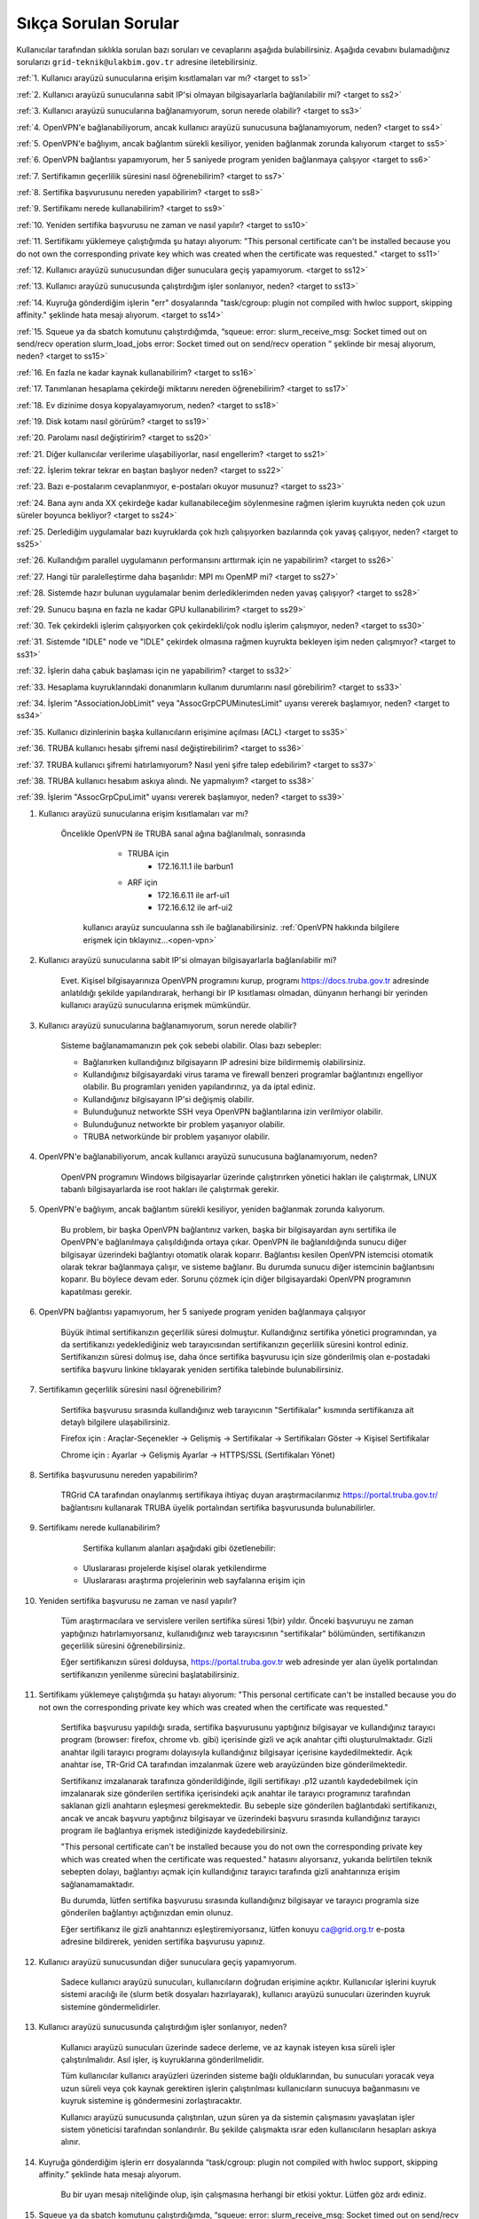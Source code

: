 .. _sikca_sorulan_sorular:

=======================
Sıkça Sorulan Sorular
=======================

Kullanıcılar tarafından sıklıkla sorulan bazı soruları ve cevaplarını aşağıda bulabilirsiniz. Aşağıda cevabını bulamadığınız sorularızı ``grid-teknik@ulakbim.gov.tr`` adresine iletebilirsiniz.

:ref:`1. Kullanıcı arayüzü sunucularına erişim kısıtlamaları var mı? <target to ss1>`

:ref:`2. Kullanıcı arayüzü sunucularına sabit IP'si olmayan bilgisayarlarla bağlanılabilir mi? <target to ss2>`

:ref:`3. Kullanıcı arayüzü sunucularına bağlanamıyorum, sorun nerede olabilir? <target to ss3>`

:ref:`4. OpenVPN'e bağlanabiliyorum, ancak kullanıcı arayüzü sunucusuna bağlanamıyorum, neden? <target to ss4>`

:ref:`5. OpenVPN'e bağlıyım, ancak bağlantım sürekli kesiliyor, yeniden bağlanmak zorunda kalıyorum <target to ss5>`

:ref:`6. OpenVPN bağlantısı yapamıyorum, her 5 saniyede program yeniden bağlanmaya çalışıyor <target to ss6>`

:ref:`7. Sertifikamın geçerlilik süresini nasıl öğrenebilirim? <target to ss7>`

:ref:`8. Sertifika başvurusunu nereden yapabilirim? <target to ss8>`

:ref:`9. Sertifikamı nerede kullanabilirim? <target to ss9>`

:ref:`10. Yeniden sertifika başvurusu ne zaman ve nasıl yapılır? <target to ss10>`

:ref:`11. Sertifikamı yüklemeye çalıştığımda şu hatayı alıyorum: "This personal certificate can't be installed because you do not own the corresponding private key which was created when the certificate was requested." <target to ss11>`

:ref:`12. Kullanıcı arayüzü sunucusundan diğer sunuculara geçiş yapamıyorum. <target to ss12>`

:ref:`13. Kullanıcı arayüzü sunucusunda çalıştırdığım işler sonlanıyor, neden? <target to ss13>`

:ref:`14. Kuyruğa gönderdiğim işlerin "err" dosyalarında "task/cgroup: plugin not compiled with hwloc support, skipping affinity." şeklinde hata mesajı alıyorum. <target to ss14>`

:ref:`15. Squeue ya da sbatch komutunu çalıştırdığımda, “squeue: error: slurm_receive_msg: Socket timed out on send/recv operation slurm_load_jobs error: Socket timed out on send/recv operation ” şeklinde bir mesaj alıyorum, neden? <target to ss15>`

:ref:`16. En fazla ne kadar kaynak kullanabilirim? <target to ss16>`

:ref:`17. Tanımlanan hesaplama çekirdeği miktarını nereden öğrenebilirim? <target to ss17>`

:ref:`18. Ev dizinime dosya kopyalayamıyorum, neden? <target to ss18>`

:ref:`19. Disk kotamı nasıl görürüm? <target to ss19>`

:ref:`20. Parolamı nasıl değiştiririm? <target to ss20>`

:ref:`21. Diğer kullanıcılar verilerime ulaşabiliyorlar, nasıl engellerim? <target to ss21>`

:ref:`22. İşlerim tekrar tekrar en baştan başlıyor neden? <target to ss22>`

:ref:`23. Bazı e-postalarım cevaplanmıyor, e-postaları okuyor musunuz? <target to ss23>`

:ref:`24. Bana aynı anda XX çekirdeğe kadar kullanabileceğim söylenmesine rağmen işlerim kuyrukta neden çok uzun süreler boyunca bekliyor? <target to ss24>`

:ref:`25. Derlediğim uygulamalar bazı kuyruklarda çok hızlı çalışıyorken bazılarında çok yavaş çalışıyor,  neden? <target to ss25>`

:ref:`26. Kullandığım parallel uygulamanın performansını arttırmak için ne yapabilirim? <target to ss26>`

:ref:`27. Hangi tür paralelleştirme daha başarılıdır: MPI mı OpenMP mi? <target to ss27>`

:ref:`28. Sistemde hazır bulunan uygulamalar benim derlediklerimden neden yavaş çalışıyor? <target to ss28>`

:ref:`29. Sunucu başına en fazla ne kadar GPU kullanabilirim? <target to ss29>`

:ref:`30. Tek çekirdekli işlerim çalışıyorken çok çekirdekli/çok nodlu işlerim çalışmıyor, neden? <target to ss30>`

:ref:`31. Sistemde "IDLE" node ve "IDLE" çekirdek olmasına rağmen kuyrukta bekleyen işim neden çalışmıyor? <target to ss31>`

:ref:`32. İşlerin daha çabuk başlaması için ne yapabilirim? <target to ss32>`

:ref:`33. Hesaplama kuyruklarındaki donanımların kullanım durumlarını nasıl görebilirim? <target to ss33>`

:ref:`34. İşlerim "AssociationJobLimit" veya "AssocGrpCPUMinutesLimit" uyarısı vererek başlamıyor, neden? <target to ss34>`

:ref:`35. Kullanıcı dizinlerinin başka kullanıcıların erişimine açılması (ACL) <target to ss35>`

:ref:`36. TRUBA kullanıcı hesabı şifremi nasıl değiştirebilirim? <target to ss36>`

:ref:`37. TRUBA kullanıcı şifremi hatırlamıyorum? Nasıl yeni şifre talep edebilirim? <target to ss37>`

:ref:`38. TRUBA kullanıcı hesabım askıya alındı. Ne yapmalıyım? <target to ss38>`

:ref:`39. İşlerim "AssocGrpCpuLimit" uyarısı vererek başlamıyor, neden? <target to ss39>`


.. _target to ss1:

1. Kullanıcı arayüzü sunucularına erişim kısıtlamaları var mı?

    Öncelikle OpenVPN ile TRUBA sanal ağına bağlanılmalı, sonrasında 
	
		- TRUBA için 
			- 172.16.11.1 ile barbun1
		- ARF için 
			- 172.16.6.11 ile arf-ui1
			- 172.16.6.12 ile arf-ui2

	kullanıcı arayüz suncuularına ssh ile bağlanabilirsiniz. :ref:`OpenVPN hakkında bilgilere erişmek için tıklayınız...<open-vpn>`
	
..
	Evet. Sadece ULAKNET ağına bağlı bilgisayarlardan (tüm kamu üniversiteleri ve bazı vakıf üniversiteleri) levrek1.ulakbim.gov.tr sunucusuna SSH ile doğrudan bağlanabilir.
    Eğer internete ULAKNET üzerinden bağlanılmıyorsa, öncelikle OpenVPN ile TRUBA sanal ağına bağlanılmalı, sonrasında levrek1.ulakbim.gov.tr (ya da 172.16.7.1 adresine) ssh ile bağlanılmalıdır.  

.. _target to ss2:

2. Kullanıcı arayüzü sunucularına sabit IP'si olmayan bilgisayarlarla bağlanılabilir mi?

    Evet. Kişisel bilgisayarınıza OpenVPN programını kurup, programı https://docs.truba.gov.tr adresinde anlatıldığı şekilde yapılandırarak, herhangi bir IP kısıtlaması olmadan, dünyanın herhangi bir yerinden kullanıcı arayüzü sunucularına erişmek mümkündür. 

.. _target to ss3:

3. Kullanıcı arayüzü sunucularına bağlanamıyorum, sorun nerede olabilir?

    Sisteme bağlanamamanızın pek çok sebebi olabilir. Olası bazı sebepler:

    * Bağlanırken kullandığınız bilgisayarın IP adresini bize bildirmemiş olabilirsiniz.
    * Kullandığınız bilgisayardaki virus tarama ve firewall benzeri programlar bağlantınızı engelliyor olabilir. Bu programları yeniden yapılandırınız, ya da iptal ediniz.
    * Kullandığınız bilgisayarın IP'si değişmiş olabilir.
    * Bulunduğunuz networkte SSH veya OpenVPN bağlantılarına izin verilmiyor olabilir.
    * Bulunduğunuz networkte bir problem yaşanıyor olabilir.
    * TRUBA networkünde bir problem yaşanıyor olabilir. 

.. _target to ss4:

4. OpenVPN'e bağlanabiliyorum, ancak kullanıcı arayüzü sunucusuna bağlanamıyorum, neden?

    OpenVPN programını Windows bilgisayarlar üzerinde çalıştırırken yönetici hakları ile çalıştırmak, LINUX tabanlı bilgisayarlarda ise root hakları ile çalıştırmak gerekir. 

.. _target to ss5:

5. OpenVPN'e bağlıyım, ancak bağlantım sürekli kesiliyor, yeniden bağlanmak zorunda kalıyorum.

	Bu problem, bir başka OpenVPN bağlantınız varken, başka bir bilgisayardan aynı sertifika ile OpenVPN'e bağlanılmaya çalışıldığında ortaya çıkar. OpenVPN ile bağlanıldığında sunucu diğer bilgisayar üzerindeki bağlantıyı otomatik olarak koparır. Bağlantısı kesilen OpenVPN istemcisi otomatik olarak tekrar bağlanmaya çalışır, ve sisteme bağlanır. Bu durumda sunucu diğer istemcinin bağlantısını koparır. Bu böylece devam eder. Sorunu çözmek için diğer bilgisayardaki OpenVPN programının kapatılması gerekir.

.. _target to ss6:

6.  OpenVPN bağlantısı yapamıyorum, her 5 saniyede program yeniden bağlanmaya çalışıyor

	Büyük ihtimal sertifikanızın geçerlilik süresi dolmuştur. Kullandığınız sertifika yönetici programından, ya da sertifikanızı yedeklediğiniz web tarayıcısından sertifikanızın geçerlilik süresini kontrol ediniz. Sertifikanızın süresi dolmuş ise, daha önce sertifika başvurusu için size gönderilmiş olan e-postadaki sertifika başvuru linkine tıklayarak yeniden sertifika talebinde bulunabilirsiniz.

.. _target to ss7:

7. Sertifikamın geçerlilik süresini nasıl öğrenebilirim?

	Sertifika başvurusu sırasında kullandığınız web tarayıcının "Sertifikalar" kısmında sertifikanıza ait detaylı bilgilere ulaşabilirsiniz.

	Firefox için : Araçlar-Seçenekler -> Gelişmiş -> Sertifikalar -> Sertifikaları Göster -> Kişisel Sertifikalar 
	
	Chrome için  : Ayarlar -> Gelişmiş Ayarlar -> HTTPS/SSL (Sertifikaları Yönet)

.. _target to ss8:

8. Sertifika başvurusunu nereden yapabilirim?

	TRGrid CA tarafından onaylanmış sertifikaya ihtiyaç duyan araştırmacılarımız https://portal.truba.gov.tr/ bağlantısını kullanarak TRUBA üyelik portalından sertifika başvurusunda bulunabilirler.
	
.. _target to ss9:
	
9. Sertifikamı nerede kullanabilirim?

	Sertifika kullanım alanları aşağıdaki gibi özetlenebilir:

    * Uluslararası projelerde kişisel olarak yetkilendirme
    * Uluslararası araştırma projelerinin web sayfalarına erişim için 

.. _target to ss10:

10. Yeniden sertifika başvurusu ne zaman ve nasıl yapılır?

	Tüm araştırmacılara ve servislere verilen sertifika süresi 1(bir) yıldır. Önceki başvuruyu ne zaman yaptığınızı hatırlamıyorsanız, kullanıdığınız web tarayıcısının "sertifikalar" bölümünden, sertifikanızın geçerlilik süresini öğrenebilirsiniz.

	Eğer sertifikanızın süresi dolduysa, https://portal.truba.gov.tr web adresinde yer alan üyelik portalından sertifikanızın yenilenme sürecini başlatabilirsiniz.

.. _target to ss11:

11. Sertifikamı yüklemeye çalıştığımda şu hatayı alıyorum: "This personal certificate can't be installed because you do not own the corresponding private key which was created when the certificate was requested."

	Sertifika başvurusu yapıldığı sırada, sertifika başvurusunu yaptığınız bilgisayar ve kullandığınız tarayıcı program (browser: firefox, chrome vb. gibi) içerisinde gizli ve açık anahtar çifti oluşturulmaktadır. Gizli anahtar ilgili tarayıcı programı dolayısıyla kullandığınız bilgisayar içerisine kaydedilmektedir. Açık anahtar ise, TR-Grid CA tarafından imzalanmak üzere web arayüzünden bize gönderilmektedir.

	Sertifikanız imzalanarak tarafınıza gönderildiğinde, ilgili sertifikayı .p12 uzantılı kaydedebilmek için imzalanarak size gönderilen sertifika içerisindeki açık anahtar ile tarayıcı programınız tarafından saklanan gizli anahtarın eşleşmesi gerekmektedir. Bu sebeple size gönderilen bağlantıdaki sertifikanızı, ancak ve ancak başvuru yaptığınız bilgisayar ve üzerindeki başvuru sırasında kullandığınız tarayıcı program ile bağlantıya erişmek istediğinizde kaydedebilirsiniz.

	"This personal certificate can't be installed because you do not own the corresponding private key which was created when the certificate was requested." hatasını alıyorsanız, yukarıda belirtilen teknik sebepten dolayı, bağlantıyı açmak için kullandığınız tarayıcı tarafında gizli anahtarınıza erişim sağlanamamaktadır.

	Bu durumda, lütfen sertifika başvurusu sırasında kullandığınız bilgisayar ve tarayıcı programla size gönderilen bağlantıyı açtığınızdan emin olunuz.

	Eğer sertifikanız ile gizli anahtarınızı eşleştiremiyorsanız, lütfen konuyu ca@grid.org.tr e-posta adresine bildirerek, yeniden sertifika başvurusu yapınız.

.. _target to ss12:

12.  Kullanıcı arayüzü sunucusundan diğer sunuculara geçiş yapamıyorum.

	Sadece kullanıcı arayüzü sunucuları, kullanıcıların doğrudan erişimine açıktır. Kullanıcılar işlerini kuyruk sistemi aracılığı ile (slurm betik dosyaları hazırlayarak), kullanıcı arayüzü sunucuları üzerinden kuyruk sistemine göndermelidirler.

.. _target to ss13:

13. Kullanıcı arayüzü sunucusunda çalıştırdığım işler sonlanıyor, neden?

	Kullanıcı arayüzü sunucuları üzerinde sadece derleme, ve az kaynak isteyen kısa süreli işler çalıştırılmalıdır. Asıl işler, iş kuyruklarına gönderilmelidir.

	Tüm kullanıcılar kullanıcı arayüzleri üzerinden sisteme bağlı olduklarından, bu sunucuları yoracak veya uzun süreli veya çok kaynak gerektiren işlerin çalıştırılması kullanıcıların sunucuya bağanmasını ve kuyruk sistemine iş göndermesini zorlaştıracaktır.

	Kullanıcı arayüzü sunucusunda çalıştırılan, uzun süren ya da sistemin çalışmasını yavaşlatan işler sistem yöneticisi tarafından sonlandırılır. Bu şekilde çalışmakta ısrar eden kullanıcıların hesapları askıya alınır.

.. _target to ss14:

14. Kuyruğa gönderdiğim işlerin err dosyalarında “task/cgroup: plugin not compiled with hwloc support, skipping affinity.” şeklinde hata mesajı alıyorum.

	Bu bir uyarı mesajı niteliğinde olup, işin çalışmasına herhangi bir etkisi yoktur. Lütfen göz ardı ediniz.

.. _target to ss15:

15. Squeue ya da sbatch komutunu çalıştırdığımda, “squeue: error: slurm_receive_msg: Socket timed out on send/recv operation slurm_load_jobs error: Socket timed out on send/recv operation” şeklinde bir mesaj alıyorum, neden?

	Sistemin yoğun kullanıldığı zamanlarda geçici olarak network sıkıntıları yaşanabiliyor, böyle bir sıkıntının yaşandığı anda sbatch/squeue komutunu çalıştırırsanız bu uyarı ile karşılaşabilirsiniz. Bir süre daha bekleyip tekrar deneyiniz, herhangi bir düzelme olmazsa teknik birime e-posta gönderiniz.

.. _target to ss16:

16. En Fazla ne kadar kaynak kullanabilirim?

	Lisans öğrencileri için kendi hesaplarına denemeleri için aynı anda 4 çekirdek kullanımı tanımlanmaktadır. Lisan öğrencileri danışmanlarının sahip olduğu proje hesaplarından faydalanabilirler. Yüksek lisans öğrencileri için tanımlanan en fazla çekirdek sayısı 40'dır. Doktora öğrencisi ve akademik kullanıcılar için tanımlanan en fazla çekirdek sayısı 160'dır. 
	
	Standart kullanıcılar için tanımlanan en fazla çekirdek sayısı 160'dır. Bu sayı sistemin yoğunluğuna göre dönem dönem arttırılabilir ya da azaltılabilir. Bu sayı kaynak olduğu müddetçe kullanılabilecek rakamı belirtir. Kullanıcının her an bu miktardaki kaynağı kullanabileceği garanti değildir.

	ARDEB destekli bir proje kapsamında çalışmalarını yürüten bir kullanıcı, standart kullanıcı için tanımlanmış kaynak miktarının yanında, projesi kapsamında tanımlanmış miktar kadar kaynak kullanabilir.

.. _target to ss17:

17. Tanımlanan hesaplama çekirdeği miktarını nereden öğrenebilirim?

	Herhangi bir tanım değişikliği yapıldığı zaman portal.truba.gov.tr adresindeki duyurular kısmında paylaşılmaktadır.

.. _target to ss18:

18. Ev dizinime dosya kopyalayamıyorum, neden?

	Disk kotanızı doldurmuş olabilirsiniz. Standart kullanıcılar için disk kotası 1000GB kadardır. ARDEB destekli bir proje kapsamında çalışmalarını yürüten kullanıcılar için, farklı kota tanımları mevcuttur.

.. _target to ss19:

19. Disk kotamı nasıl görürüm?

	barbun1 (veya herhangi bir kullanıcı arayüzü sunucusunda) sunucusu üzerinde “quota” komutunu çalıştırarak ilgili dosya sistemlerindeki ev dizini kotalarınızı ve kullanım durumunuzu görebilirsiniz.

	Not: TRUBA'da her kullanıcı için bir kullanıcı grubu oluşturulmuştur. Kullanıcı adı ile kullanıcı grubunun adları (UID ve GID) aynıdır. Kotalar UID üzerinden değil GID üzerinden tanımlanmıştır.

.. _target to ss20:

20. Parolamı nasıl değiştiririm?

	Terminalden levrek arayüz sunucusuna bağlandıktan sonra "passwd" komutu ile parolanızı değiştirebilirsiniz.

.. _target to ss21:

21. Diğer kullanıcılar verilerime ulaşabiliyorlar, nasıl engellerim?

	Kullanıcı dizinleri oluşturulurken, sadece ilgili kullanıcının erişebileceği erişim hakları ile açılmaktadır. Ancak bazı kullanıcılar zamanla diğer kullanıcılarla veri paylaşmak vs. gibi sebeplerle ev dizinlerinin erişim izinlerini değiştirebiliyorlar. Dizin erişim hakkaları “chmod 700 $HOME” komutu ile eski haline getirilebilir.

.. _target to ss22:

22. İşlerim tekrar tekrar en baştan başlıyor neden?

	İşin çalıştığı esnada, işin çalıştığı sunucuda meydana gelen bir aksaklık nedeni ile işin durdurulması durumunda, iş sistem tarafından tekrar kuyruğa gönderilir. İşin tekrar kuyruğa gönderilmesi istenmiyorsa, betik dosyasına ==“#SBATCH –no-requeue”== satırı eklenmelidir.

.. _target to ss23:

23. Bazı e-postalarım cevaplanmıyor, e-postaları okuyor musunuz?

	``grid-teknik@ulakbim.gov.tr`` adresine gönderilen tüm e-postalar okunmaktadır. E-postada belirtilen şikayet konusu genel bir soruna işaret ediyor, ve üzerinde çalışılıyorsa, sorun düzeltildikten sonra, sorunun giderildiğine dair kullanıcıya herhangi bir geri dönüş yapmıyoruz. Kullanıcı sayısı ve aynı genel sorun için gönderilen e-posta sayısı göz önüne alındığında, her kullanıcıya geri dönüş yapılması mümkün görünmüyor.

	E-postada belirtilen sorun, sadece o kullanıcı ile ilgili ise, sorun ilgilenilmek üzere sıraya alınıyor. Ancak bazı durumlarda sıranın ilgili soruna gelmesi zaman alabiliyor. Dolayısıyla, geri dönüş e-postasının gönderilmesi zaman alabiliyor.

	Bazı durumlarda, e-posta gözümüzden kaçabiliyor. Sorunun e-posta ile bildirilmesine rağmen bir süre içinde sorun giderilmemiş olursa, bir hatırlatma e-postası daha gönderiniz.

.. _target to ss24:

24. Bana aynı anda XX çekirdeğe kadar kullanabileceğim söylenmesine rağmen işlerim kuyrukta neden çok uzun süreler boyunca bekliyor?

	İşlerin kuyrukta beklemesinin temelde iki nedeni olabilir. Ya size izin verilen işlemci sayısının tamamını kullanmaktasınız, Ya da gönderdiğiniz kuyrukta işinizin başlaması için yeterli kaynak yoktur. "sinfo" komutu ile boş kuyrukları kontrol ederek işlerinizi boş kuyruklara yeninden gönderebilir, ya da kuyrukta bekleyen işlerinizi "scontrol" komutu ile boş olan bir kuyruğa yönlendirebilirsiniz.

.. _target to ss25:

25. Derlediğim uygulamalar bazı neden kuyruklarda çok hızlı çalışıyorken bazılarında çok yavaş çalışıyor?

	Kuyruklarda kullanılan donanımlar arasında işlemci, bellek ve nesil farkı bulunmaktadır. Mercan/Lüfer sunucularında AMD işlemciler bulunurken Levrek sunucularında Intel işlemciler bulunmaktadır. Sunucuların performasları da aynı değildir. Dolayısı ile işlerin farklı hızlarda çalışması normaldir. Ancak donanım performansından ayrı olarak bir performans sıkıntısı yaşanıyor ise, yapılan derleme sisteme uygun olarak yapılmamış olabilir. Uygulamanın çalışacağı işlemci markasına göre, uygulamanızı o işlemci için TUNE edilmiş kütüphanelerle derlemekte fayda vardır. Özellikle blas,lapack,blacs,scalapack,fftw gibi kütüphanelerin kullanıldığı uygulamalarda tune edilmiş kütüphaneler büyük farklılıklar yaratabilir.

.. _target to ss26:

26. Kullandığım parallel uygulamanın performansını arttırmak için ne yapabilirim?

	Kullanmak istediğiniz çekirdek sayısı tek bir sunucu tarafından karşılanabiliyorsa, işlerinizi farklı sunuculara dagıtmak yerine tek bir sunucu üzerinde çalıştırmak genelde daha iyi sonuç verir.

.. _target to ss27:

27. Hangi tür paralelleştirme daha başarılıdır: MPI mı OpenMP mi?

	Bu uygulamanın yaptığı işe, kodun kalitesine ve daha pek çok paramereye bağlı olmakla birlikte, OpenMP (sunucu içi paralelleştirme) türü paralelleştirme, MPI (sunucular arası paralelleştirme -Message Passing Interface) türü paralellleştirmeye nazaran daha başarılıdır.

.. _target to ss28:

28. Sistemde hazır bulunan uygulamalar benim derlediklerimden neden yavaş çalışıyor?

	Sistemde bulunan uygulamalar, buradaki ekip tarafından standart özelliklerle ve mümkün olan en fazla kullanıcının işine yarayacak şekilde derlenilmeye çalışılmıştır. Hesaplarınızda kullanılan hesap türü için farklı derleme parametreleri, farklı optimizasyonlar gerekiyor olabilir. Bu nedenle aslında tüm kullanıcıların kendi derlemelerini kendilerinin yapmasını şiddetle tavsiye ediyoruz.

.. _target to ss29:

29. Sunucu başına en fazla ne kadar GPU kullanabilirim?

	Farklı nesil sunucular üzerinde farklı nesil kaynaklar bulunmaktadır. TRUBA'daki hesaplama kaynakları hakkında ayrıntılı bilgiye TRUBA Kaynakları sayfasından erişilebilir.

.. _target to ss30:

30. Tek çekirdekli işlerim çalışıyorken çok çekirdekli/çok nodlu işlerim çalışmıyor.

	Paralel işlerin çalışabilmesi için nodelar arasında kullanıcın şifresiz geçiş yapabiliyor olması gerekmektedir. Şifresiz geçiş için SSH anahtar mekanizması kullanılır. Bu geçiş için SSH anahtarlarının ve yapılandırmasının yapılmış olması gerekir. Ayrıntılı bilgi için "Kullanıcı Hesabının Kullanılır Duruma Getirilmesi" başlıklı maddeyi inceleyiniz.

.. _target to ss31:

31. Sistemde IDLE node ve IDLE çekirdek olmasına rağmen kuyrukta bekleyen işim neden çalışmıyor?

	Herhangi bir anda sistemde IDLE node ya da çekirdek bulunması, ilgili node ya da çekirdeğin o anda sizin işiniz tarafından kullanılabileceği anlamına gelmemektedir. IDLE node ya da çekirdekler, sizin işinizden önce gönderilen ya da önceliği sizin işinizden daha yüksek olan işlere yeterli kaynak oluşturmak için bekletiliyor olunabilir.

.. _target to ss32:

32. İşlerin daha çabuk başlaması için ne yapabilirim?

	İşleri kuyruğa gönderirken --time parameresi ile işin tahmini çalışma zamanını bildirmek zorunludur. Aksi halde işler 2 dakika içinde sistem tarafından sonlandırılmaktadır. Ancak kullanıcıların çoğu, zaman bilgisini verirken, iş çok daha kısa zamanda sonlanabilecekken bile, iş için verilebilecek en fazla zamanı vermektedirler. İşler planlanırken "backfill" algoritması kullanılmaktadır. Bu algoritmaya göre, önceliği düşük olan veya yeni gönderilmiş işler bile, önceliği yüksek olan ve çok çok önce gönderilmiş işlerden daha çabuk başlayabilir. Çünkü algoritma, sunucuların iş takvimlerini kullanıcıların vermiş oldukları --time bilgisine göre oluşturarak, arada kalan boş zamanlara, o zaman sığacak işleri planlamaktadır.

	Bu nedenle işler sıraya gönderilirlen işin çalışması için yeterli, mümkün olan en kısa zaman ile işin sıraya gönderilmesi işlerin çok daha hızlı bir şekilde başlamasını sağlamaktadır.

.. _target to ss33:

33. Hesaplama kuyruklarındaki donanımların kullanım durumlarını nasıl görebilirim?

	``sinfo`` komutu ile kümelerin anlık kullanım durumlarını görebilir, işinizi buna göre boş olan kümelere gönderebilir, ya da kuyrukta bekleyen işlerinizi bu boş kümelere yönlendirebilirsiniz. Aşağıdaki komutları da denemenizi öneririz:

    .. code-block::

        sinfo -o  ”%P %C ”
	    sinfo -o  ”%n %C “

.. _target to ss34:

34. İşlerim AssociationJobLimit veya AssocGrpCPUMinutesLimit uyarısı vererek başlamıyor. Neden?

	Hesabınız için tanımlanmış olan çekirdek-saat kotasının tamamını kullanmış olduğunuz için, işleriniz iş kuyruğuna alınmasına rağmen başlamaz. İşlerinizin başlayabilmesi için çekirdek-saat kotanızın arttırılması gerekir.

	https://portal.truba.gov.tr/ adresindeki profilinizi güncelleyerek şu ana kadar TRUBA kaynaklarını kullanarak yapmış olduğunuz, ve talep edeceğiniz ek kaynakla yapmak istediğiniz çalışmalar hakkında özet bilgi girmeniz ve yine portaldaki Yayınlar menüsünden çalışmalar sonunucunda hazırladğınız tez, bildiri, makale vs. yayınların listesini girmeniz durumunda yeni kaynak talebiniz değerlendirilerek bir uzatma sağlanabilir.

	Profil ve yayın bilgileri güncellendikten sonra ``grid-teknik@ulakbim.gov.tr`` adresine bildirimde bulunmayı unutmayınız.

.. _target to ss35:

35. Kullanıcı dizinlerinin başka kullanıcıların erişimine açılması (ACL)

    Güvenlik sebebi ile kullanıcı ev dizinleri ve dosyaları sadece ilgili kullanıcının erişimine açıktır. Ancak aynı projeler üzerinde çalışan kullanıcılar bazı durumlarda birbirlerinin verilerine erişmek isteyebilirler. Bu tip talepler sıklıkla teknik ekibimize ulaştırılmaktadır. Ancak bunun takibini ve düzenlenmesini yapmak tarafımızca mümkün değildir.

    Kullanıcılar bu ayarlamayı kendileri gerçekleştirebilirler. Örnek /truba/home/user1/ortak_dizin'ine user2 kullanıcısı için izin verilmesi

    user1 kullanıcısı tarafından verilecek komut:

    .. code-block::

	    setfacl -m u:user2:x  /truba/home/user1
	    setfacl -dm u:user2:rwx  /truba/home/user1/ortak_dizin

    Eğer birden fazla kullanıcıya ortak_dizin'e erişim hakkı verilmek isteniyorsa, diğer kullanıcılar için de bu komutlar çalıştırılmalıdır.

.. _target to ss36:

36. TRUBA kullanıcı hesabı şifresinin değiştirilmesi

	*barbun1* kullanıcı arayüzüne bağlandıktan sonra terminal üzerinden ``passwd`` komutunu yazarak mevcut şifrenizi değiştirebilirsiniz.

.. _target to ss37:

37. Yeni TRUBA kullanıcı şifresi talebi

	`TRUBA kullanıcı portalı <https://portal.truba.gov.tr/>`_ üzerinden e-devlet aracılıpıyla giriş yaparak ``Yeni Şifre`` talebinde bulunabilirsiniz.

.. _target to ss38:

38.  TRUBA kullanıcı hesabım askıya alındı. Ne yapmalıyım?

	Kullanıcı arayüzünde iş çalıştırıldığında ve de ilgili kullanıcı tarafından sisteme fazla yük bindirildiği durumlarda sistem kullanıcı hesabını otomatik olarak askıya almaktadır. Lütfen arayüz makinelerinde yoğunluğa sebep olacak işler çalıştırmayınız.
	
	TRUBA kullanıcı hesabınızın tekrardan erişime açılabilmesi için ilgili dokümantasyon sayfalarını okuduktan sonra ``grid-teknik@ulakbim.gov.tr`` adresine bilgilendirme epostası göndermeniz gerekmektedir.

.. _target to ss39:

1.  İşlerim "AssocGrpCpuLimit" uyarısı vererek başlamıyor. Neden?

	Hesabınız için tanımlanmış olan aynı anda kullanabileceğiniz çekirdek sayısının üzerinde kaynak talebinde bulunduğunuz için, işleriniz iş kuyruğuna alınmasına rağmen başlamaz. İşlerinizin başlayabilmesi için TRUBA kullanıcı hesabınıza tanımlı çekirdek sayısı limitini göz önünde bulunudrarak SLURM betik dosyanızı düzenlemeniz gerekmektedir.  

	TRUBA kullanıcıları için tanımlanan kullanım kotaları hakkındaki bilgiye :ref:`kullanici_basvurulari` sayfamızdan erişim sağlayabilirsiniz.
	

